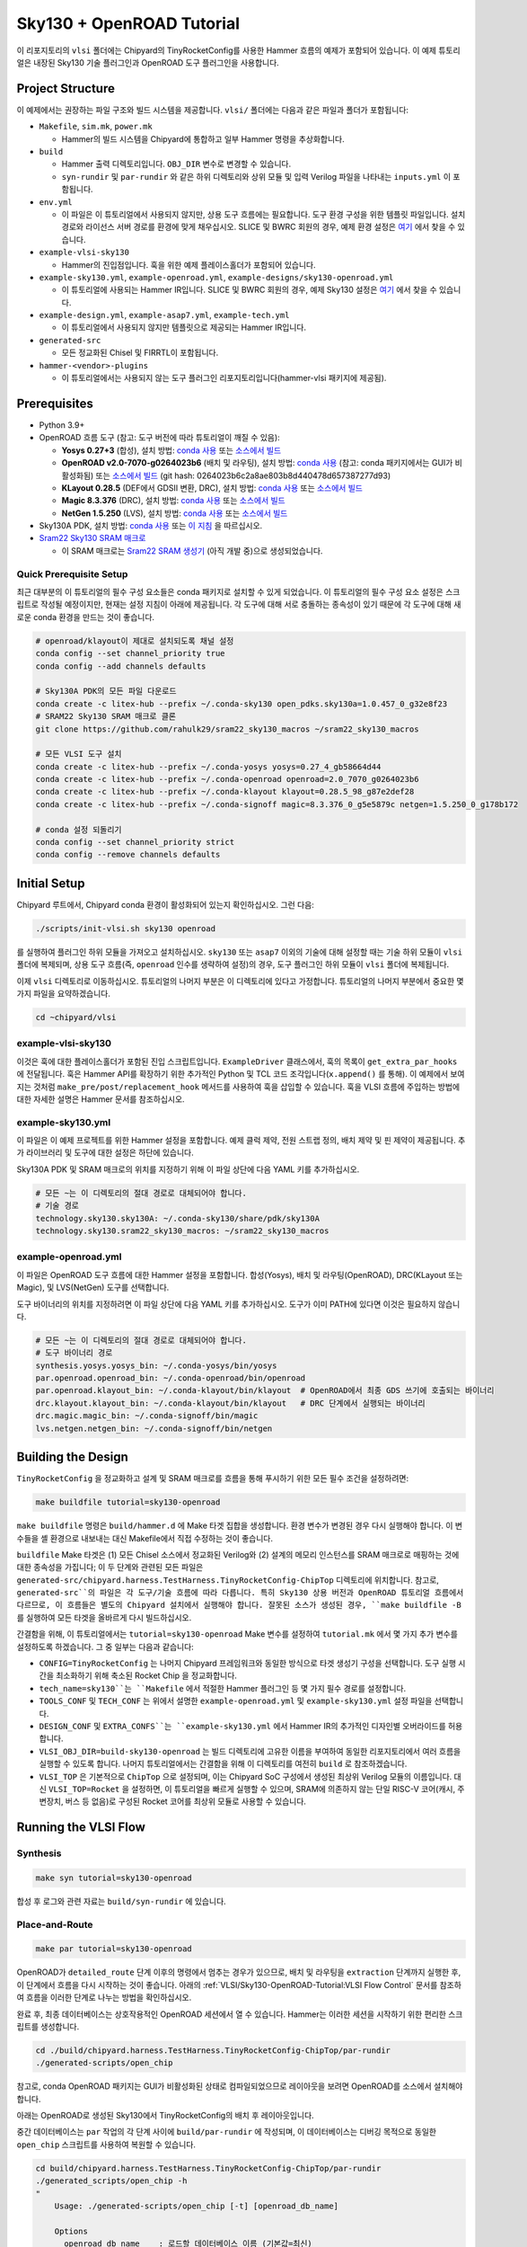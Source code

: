 .. _sky130-openroad-tutorial:

Sky130 + OpenROAD Tutorial
==========================
이 리포지토리의 ``vlsi`` 폴더에는 Chipyard의 TinyRocketConfig를 사용한 Hammer 흐름의 예제가 포함되어 있습니다. 이 예제 튜토리얼은 내장된 Sky130 기술 플러그인과 OpenROAD 도구 플러그인을 사용합니다.

Project Structure
-----------------

이 예제에서는 권장하는 파일 구조와 빌드 시스템을 제공합니다. ``vlsi/`` 폴더에는 다음과 같은 파일과 폴더가 포함됩니다:

* ``Makefile``, ``sim.mk``, ``power.mk``

  * Hammer의 빌드 시스템을 Chipyard에 통합하고 일부 Hammer 명령을 추상화합니다.

* ``build``

  * Hammer 출력 디렉토리입니다. ``OBJ_DIR`` 변수로 변경할 수 있습니다.
  * ``syn-rundir`` 및 ``par-rundir`` 와 같은 하위 디렉토리와 상위 모듈 및 입력 Verilog 파일을 나타내는 ``inputs.yml`` 이 포함됩니다.

* ``env.yml``

  * 이 파일은 이 튜토리얼에서 사용되지 않지만, 상용 도구 흐름에는 필요합니다. 도구 환경 구성을 위한 템플릿 파일입니다. 설치 경로와 라이선스 서버 경로를 환경에 맞게 채우십시오. SLICE 및 BWRC 회원의 경우, 예제 환경 설정은 `여기 <https://github.com/ucb-bar/hammer/tree/master/e2e/env>`__ 에서 찾을 수 있습니다.

* ``example-vlsi-sky130``

  * Hammer의 진입점입니다. 훅을 위한 예제 플레이스홀더가 포함되어 있습니다.

* ``example-sky130.yml``, ``example-openroad.yml``, ``example-designs/sky130-openroad.yml``

  * 이 튜토리얼에 사용되는 Hammer IR입니다. SLICE 및 BWRC 회원의 경우, 예제 Sky130 설정은 `여기 <https://github.com/ucb-bar/hammer/tree/master/e2e/pdks>`__ 에서 찾을 수 있습니다.

* ``example-design.yml``, ``example-asap7.yml``, ``example-tech.yml``

  * 이 튜토리얼에서 사용되지 않지만 템플릿으로 제공되는 Hammer IR입니다.

* ``generated-src``

  * 모든 정교화된 Chisel 및 FIRRTL이 포함됩니다.

* ``hammer-<vendor>-plugins``

  * 이 튜토리얼에서는 사용되지 않는 도구 플러그인 리포지토리입니다(hammer-vlsi 패키지에 제공됨).

Prerequisites
-------------

* Python 3.9+
* OpenROAD 흐름 도구 (참고: 도구 버전에 따라 튜토리얼이 깨질 수 있음):

  * **Yosys 0.27+3** (합성), 설치 방법: `conda 사용 <https://anaconda.org/litex-hub/yosys>`__ 또는 `소스에서 빌드 <https://yosyshq.net/yosys/download.html>`__
  * **OpenROAD v2.0-7070-g0264023b6** (배치 및 라우팅), 설치 방법: `conda 사용 <https://anaconda.org/litex-hub/openroad>`__ (참고: conda 패키지에서는 GUI가 비활성화됨) 또는
    `소스에서 빌드 <https://github.com/The-OpenROAD-Project/OpenROAD/blob/master/docs/user/Build.md>`__ (git hash: 0264023b6c2a8ae803b8d440478d657387277d93)
  * **KLayout 0.28.5** (DEF에서 GDSII 변환, DRC), 설치 방법: `conda 사용 <https://anaconda.org/litex-hub/klayout>`__ 또는 `소스에서 빌드 <https://www.klayout.de/build.html>`__
  * **Magic 8.3.376** (DRC), 설치 방법: `conda 사용 <https://anaconda.org/litex-hub/magic>`__ 또는 `소스에서 빌드 <http://www.opencircuitdesign.com/magic/install.html>`__
  * **NetGen 1.5.250** (LVS), 설치 방법: `conda 사용 <https://anaconda.org/litex-hub/netgen>`__ 또는 `소스에서 빌드 <http://www.opencircuitdesign.com/netgen/install.html>`__

* Sky130A PDK, 설치 방법: `conda 사용 <https://anaconda.org/litex-hub/open_pdks.sky130a>`__ 또는 `이 지침 <https://github.com/ucb-bar/hammer/blob/master/hammer/technology/sky130>`__ 을 따르십시오.
* `Sram22 Sky130 SRAM 매크로 <https://github.com/rahulk29/sram22_sky130_macros>`__

  * 이 SRAM 매크로는 `Sram22 SRAM 생성기 <https://github.com/rahulk29/sram22>`__ (아직 개발 중)으로 생성되었습니다.

Quick Prerequisite Setup
^^^^^^^^^^^^^^^^^^^^^^^^
최근 대부분의 이 튜토리얼의 필수 구성 요소들은 conda 패키지로 설치할 수 있게 되었습니다.
이 튜토리얼의 필수 구성 요소 설정은 스크립트로 작성될 예정이지만, 현재는 설정 지침이 아래에 제공됩니다.
각 도구에 대해 서로 충돌하는 종속성이 있기 때문에 각 도구에 대해 새로운 conda 환경을 만드는 것이 좋습니다.

.. code-block:: shell

    # openroad/klayout이 제대로 설치되도록 채널 설정
    conda config --set channel_priority true
    conda config --add channels defaults

    # Sky130A PDK의 모든 파일 다운로드
    conda create -c litex-hub --prefix ~/.conda-sky130 open_pdks.sky130a=1.0.457_0_g32e8f23
    # SRAM22 Sky130 SRAM 매크로 클론
    git clone https://github.com/rahulk29/sram22_sky130_macros ~/sram22_sky130_macros

    # 모든 VLSI 도구 설치
    conda create -c litex-hub --prefix ~/.conda-yosys yosys=0.27_4_gb58664d44
    conda create -c litex-hub --prefix ~/.conda-openroad openroad=2.0_7070_g0264023b6
    conda create -c litex-hub --prefix ~/.conda-klayout klayout=0.28.5_98_g87e2def28
    conda create -c litex-hub --prefix ~/.conda-signoff magic=8.3.376_0_g5e5879c netgen=1.5.250_0_g178b172

    # conda 설정 되돌리기
    conda config --set channel_priority strict
    conda config --remove channels defaults

Initial Setup
-------------
Chipyard 루트에서, Chipyard conda 환경이 활성화되어 있는지 확인하십시오. 그런 다음:

.. code-block:: shell

    ./scripts/init-vlsi.sh sky130 openroad

를 실행하여 플러그인 하위 모듈을 가져오고 설치하십시오. ``sky130`` 또는 ``asap7`` 이외의 기술에 대해 설정할 때는 기술 하위 모듈이 ``vlsi`` 폴더에 복제되며, 상용 도구 흐름(즉, ``openroad`` 인수를 생략하여 설정)의 경우, 도구 플러그인 하위 모듈이 ``vlsi`` 폴더에 복제됩니다.

이제 ``vlsi`` 디렉토리로 이동하십시오. 튜토리얼의 나머지 부분은 이 디렉토리에 있다고 가정합니다.
튜토리얼의 나머지 부분에서 중요한 몇 가지 파일을 요약하겠습니다.

.. code-block:: shell

    cd ~chipyard/vlsi


example-vlsi-sky130
^^^^^^^^^^^^^^^^^^^
이것은 훅에 대한 플레이스홀더가 포함된 진입 스크립트입니다. ``ExampleDriver`` 클래스에서, 훅의 목록이 ``get_extra_par_hooks`` 에 전달됩니다. 훅은 Hammer API를 확장하기 위한 추가적인 Python 및 TCL 코드 조각입니다(``x.append()`` 를 통해). 이 예제에서 보여지는 것처럼 ``make_pre/post/replacement_hook`` 메서드를 사용하여 훅을 삽입할 수 있습니다. 훅을 VLSI 흐름에 주입하는 방법에 대한 자세한 설명은 Hammer 문서를 참조하십시오.

example-sky130.yml
^^^^^^^^^^^^^^^^^^
이 파일은 이 예제 프로젝트를 위한 Hammer 설정을 포함합니다. 예제 클럭 제약, 전원 스트랩 정의, 배치 제약 및 핀 제약이 제공됩니다. 추가 라이브러리 및 도구에 대한 설정은 하단에 있습니다.

Sky130A PDK 및 SRAM 매크로의 위치를 지정하기 위해 이 파일 상단에 다음 YAML 키를 추가하십시오.

.. code-block:: yaml

    # 모든 ~는 이 디렉토리의 절대 경로로 대체되어야 합니다.
    # 기술 경로
    technology.sky130.sky130A: ~/.conda-sky130/share/pdk/sky130A
    technology.sky130.sram22_sky130_macros: ~/sram22_sky130_macros

example-openroad.yml
^^^^^^^^^^^^^^^^^^^^
이 파일은 OpenROAD 도구 흐름에 대한 Hammer 설정을 포함합니다.
합성(Yosys), 배치 및 라우팅(OpenROAD), DRC(KLayout 또는 Magic), 및 LVS(NetGen) 도구를 선택합니다.

도구 바이너리의 위치를 지정하려면 이 파일 상단에 다음 YAML 키를 추가하십시오.
도구가 이미 PATH에 있다면 이것은 필요하지 않습니다.

.. code-block:: yaml

    # 모든 ~는 이 디렉토리의 절대 경로로 대체되어야 합니다.
    # 도구 바이너리 경로
    synthesis.yosys.yosys_bin: ~/.conda-yosys/bin/yosys
    par.openroad.openroad_bin: ~/.conda-openroad/bin/openroad
    par.openroad.klayout_bin: ~/.conda-klayout/bin/klayout  # OpenROAD에서 최종 GDS 쓰기에 호출되는 바이너리
    drc.klayout.klayout_bin: ~/.conda-klayout/bin/klayout   # DRC 단계에서 실행되는 바이너리
    drc.magic.magic_bin: ~/.conda-signoff/bin/magic
    lvs.netgen.netgen_bin: ~/.conda-signoff/bin/netgen


Building the Design
--------------------

``TinyRocketConfig`` 을 정교화하고 설계 및 SRAM 매크로를 흐름을 통해 푸시하기 위한 모든 필수 조건을 설정하려면:

.. code-block:: shell

    make buildfile tutorial=sky130-openroad

``make buildfile`` 명령은 ``build/hammer.d`` 에 Make 타겟 집합을 생성합니다.
환경 변수가 변경된 경우 다시 실행해야 합니다.
이 변수들을 셸 환경으로 내보내는 대신 Makefile에서 직접 수정하는 것이 좋습니다.

``buildfile`` Make 타겟은 (1) 모든 Chisel 소스에서 정교화된 Verilog와 (2) 설계의 메모리 인스턴스를 SRAM 매크로로 매핑하는 것에 대한 종속성을 가집니다;
이 두 단계와 관련된 모든 파일은 ``generated-src/chipyard.harness.TestHarness.TinyRocketConfig-ChipTop`` 디렉토리에 위치합니다.
참고로, ``generated-src``의 파일은 각 도구/기술 흐름에 따라 다릅니다.
특히 Sky130 상용 버전과 OpenROAD 튜토리얼 흐름에서 다르므로, 이 흐름들은 별도의 Chipyard 설치에서 실행해야 합니다.
잘못된 소스가 생성된 경우, ``make buildfile -B`` 를 실행하여 모든 타겟을 올바르게 다시 빌드하십시오.

간결함을 위해, 이 튜토리얼에서는 ``tutorial=sky130-openroad`` Make 변수를 설정하여 ``tutorial.mk`` 에서 몇 가지 추가 변수를 설정하도록 하겠습니다. 그 중 일부는 다음과 같습니다:

* ``CONFIG=TinyRocketConfig`` 는 나머지 Chipyard 프레임워크와 동일한 방식으로 타겟 생성기 구성을 선택합니다. 도구 실행 시간을 최소화하기 위해 축소된 Rocket Chip 을 정교화합니다.
* ``tech_name=sky130``는 ``Makefile`` 에서 적절한 Hammer 플러그인 등 몇 가지 필수 경로를 설정합니다.
* ``TOOLS_CONF`` 및 ``TECH_CONF`` 는 위에서 설명한 ``example-openroad.yml`` 및 ``example-sky130.yml`` 설정 파일을 선택합니다.
* ``DESIGN_CONF`` 및 ``EXTRA_CONFS``는 ``example-sky130.yml`` 에서 Hammer IR의 추가적인 디자인별 오버라이드를 허용합니다.
* ``VLSI_OBJ_DIR=build-sky130-openroad`` 는 빌드 디렉토리에 고유한 이름을 부여하여 동일한 리포지토리에서 여러 흐름을 실행할 수 있도록 합니다. 나머지 튜토리얼에서는 간결함을 위해 이 디렉토리를 여전히 ``build`` 로 참조하겠습니다.
* ``VLSI_TOP`` 은 기본적으로 ``ChipTop`` 으로 설정되며, 이는 Chipyard SoC 구성에서 생성된 최상위 Verilog 모듈의 이름입니다. 대신 ``VLSI_TOP=Rocket`` 을 설정하면, 이 튜토리얼을 빠르게 실행할 수 있으며, SRAM에 의존하지 않는 단일 RISC-V 코어(캐시, 주변장치, 버스 등 없음)로 구성된 Rocket 코어를 최상위 모듈로 사용할 수 있습니다.

Running the VLSI Flow
---------------------

Synthesis
^^^^^^^^^

.. code-block:: shell

    make syn tutorial=sky130-openroad

합성 후 로그와 관련 자료는 ``build/syn-rundir`` 에 있습니다.

.. 품질 결과 데이터는 ``build/syn-rundir/reports`` 에서 확인할 수 있으며, 설계 공간 탐색을 위한 정보 추출 방법이 진행 중입니다.

Place-and-Route
^^^^^^^^^^^^^^^
.. code-block:: shell

    make par tutorial=sky130-openroad

OpenROAD가 ``detailed_route`` 단계 이후의 명령에서 멈추는 경우가 있으므로, 배치 및 라우팅을 ``extraction`` 단계까지 실행한 후, 이 단계에서 흐름을 다시 시작하는 것이 좋습니다. 아래의 :ref:`VLSI/Sky130-OpenROAD-Tutorial:VLSI Flow Control` 문서를 참조하여 흐름을 이러한 단계로 나누는 방법을 확인하십시오.

완료 후, 최종 데이터베이스는 상호작용적인 OpenROAD 세션에서 열 수 있습니다.
Hammer는 이러한 세션을 시작하기 위한 편리한 스크립트를 생성합니다.

.. code-block:: shell

    cd ./build/chipyard.harness.TestHarness.TinyRocketConfig-ChipTop/par-rundir
    ./generated-scripts/open_chip

참고로, conda OpenROAD 패키지는 GUI가 비활성화된 상태로 컴파일되었으므로 레이아웃을 보려면 OpenROAD를 소스에서 설치해야 합니다.

아래는 OpenROAD로 생성된 Sky130에서 TinyRocketConfig의 배치 후 레이아웃입니다.

.. image:: ../_static/images/vlsi-openroad-par-tinyrocketconfig.png

중간 데이터베이스는 ``par`` 작업의 각 단계 사이에 ``build/par-rundir`` 에 작성되며,
이 데이터베이스는 디버깅 목적으로 동일한 ``open_chip`` 스크립트를 사용하여 복원할 수 있습니다.

.. code-block:: shell

    cd build/chipyard.harness.TestHarness.TinyRocketConfig-ChipTop/par-rundir
    ./generated_scripts/open_chip -h
    "
        Usage: ./generated-scripts/open_chip [-t] [openroad_db_name]

        Options
          openroad_db_name    : 로드할 데이터베이스 이름 (기본값=최신)
          -t, --timing        : 타이밍 정보를 로드 (로드 시간이 느려서 기본값=비활성화)
          -h, --help          : 이 메시지 표시
    "
    # 타이밍 정보 없이 사전 전역 라우팅 데이터베이스 로드
    ./generated_scripts/open_chip pre_global_route

    # 타이밍 정보와 함께 포스트 클럭 트리 데이터베이스 로드
    ./generated_scripts/open_chip -t post_clock_tree

타이밍 보고서를 포함한 다양한 보고서는 ``build/par-rundir/reports`` 에서 확인할 수 있습니다.

OpenROAD 도구의 전체 단계 목록과 구현 방법에 대한 자세한 내용은 `OpenROAD 도구 플러그인 <https://github.com/ucb-bar/hammer/blob/master/hammer/par/openroad>`__ 을 참조하십시오.

DRC & LVS
^^^^^^^^^

이 튜토리얼은 상용 사인오프 도구를 통해 광범위하게 실행되었으므로, 오픈 소스 사인오프 흐름이 안정적이지 않으며 유용한 결과를 보장하지는 않습니다.
`KLayout 도구 플러그인 <https://github.com/ucb-bar/hammer/blob/master/hammer/drc/klayout>`__,
`Magic 도구 플러그인 <https://github.com/ucb-bar/hammer/blob/master/hammer/drc/magic>`__,
및 `Netgen 도구 플러그인 <https://github.com/ucb-bar/hammer/blob/master/hammer/lvs/netgen>`__ 의 개선을 위한 기여를 환영합니다.

DRC를 위해 읽기 쉬운 결과를 생성하려면 KLayout을 권장하지만, ``example-openroad.yml`` 에서 줄을 주석 해제하여 Magic을 선택할 수도 있습니다. ``vlsi.core.drc_tool: "hammer.drc.magic"``.

DRC & LVS를 실행하고 결과를 보려면:

.. code-block:: shell

    make drc tutorial=sky130-openroad
    ./build/chipyard.harness.TestHarness.TinyRocketConfig-ChipTop/drc-rundir/generated-scripts/view_drc
    make lvs tutorial=sky130-openroad
    ./build/chipyard.harness.TestHarness.TinyRocketConfig-ChipTop/lvs-rundir/generated-scripts/view_lvs

참고

로, ``sky130-openroad.yml`` 에서 다음 YAML 키를 설정했습니다:

.. code-block:: yaml

    drc.magic.generate_only: true
    lvs.netgen.generate_only: true

이 키들은 Hammer 플러그인이 필요한 모든 스크립트를 생성하기만 하고 해당 도구로 실행하지 않도록 합니다.
Magic과 Netgen은 이 튜토리얼을 작성할 당시에는 상호작용적으로 로드할 수 있는 데이터베이스 형식을 가지고 있지 않기 때문에,
DRC/LVS 결과를 디버깅하기 위해서는 도구를 상호작용적으로 실행한 후 DRC/LVS 검사를 실행해야 하며, 이는 ``generated-scripts/view_[drc|lvs]`` 스크립트로 수행됩니다. KLayout은 로드 가능한 데이터베이스 형식을 가지고 있어 이와 같은 문제가 없습니다.

아래는 KLayout DRC 결과를 상호작용적으로 로드할 때 표시되는 창입니다. 대부분의 DRC 오류는 별도로 검증된 Sky130 SRAM과 관련된 특별 규칙에서 발생한 것입니다. 향후 KLayout 도구 플러그인은 기본적으로 이러한 SRAM 매크로를 블랙박스 처리해야 하지만, 이 기능은 아직 구현되지 않았습니다.

.. image:: ../_static/images/vlsi-openroad-klayout-drc.png


VLSI Flow Control
^^^^^^^^^^^^^^^^^
먼저, :ref:`VLSI/Hammer:VLSI Flow Control` 문서를 참조하십시오. 아래 예제는 ``redo-par`` Make 타겟을 사용하여 배치 및 라우팅만 다시 실행하는 방법을 보여줍니다. ``redo-`` 는 VLSI 흐름 작업 중 해당 작업만 다시 실행하도록 할 수 있습니다.

.. code-block:: shell

      # 다음 두 명령은 전체 흐름을 실행하며, 설계의 체크포인트를 저장하고 다시 로드하기 위해 pre_extraction
      #   데이터베이스를 사용합니다.
      make par HAMMER_EXTRA_ARGS="--stop_after_step extraction"
      make redo-par HAMMER_EXTRA_ARGS="--start_before_step extraction"

      # 다음 두 명령은 동일합니다. 왜냐하면 추출 단계가 디자인 쓰기 단계 직전에 실행되기 때문입니다.
      make redo-par HAMMER_EXTRA_ARGS="--start_after_step extraction"
      make redo-par HAMMER_EXTRA_ARGS="--start_before_step write_design"

      # 새로운 플로어플랜 구성을 테스트하기 위해 플로어플래닝만 다시 실행하는 예입니다.
      #   "-p file.yml"은 file.yml이 이전의 모든 yaml/json 구성을 무시하도록 만듭니다.
      make redo-par \
        HAMMER_EXTRA_ARGS="--only_step floorplan_design -p example-designs/sky130-openroad.yml"

Documentation
-------------
Hammer의 기본 구현에 대한 자세한 내용은 `Hammer 문서 웹사이트 <https://hammer-vlsi.readthedocs.io/en/latest/index.html>`__ 를 참조하십시오.

이 튜토리얼에서 사용된 플러그인에 대한 자세한 내용은 `OpenROAD 도구 플러그인 저장소 + README <https://github.com/ucb-bar/hammer/blob/master/hammer/par/openroad>`__
 및 `Sky130 기술 플러그인 저장소 + README <https://github.com/ucb-bar/hammer/blob/master/hammer/technology/sky130>`__ 를 확인하십시오.
